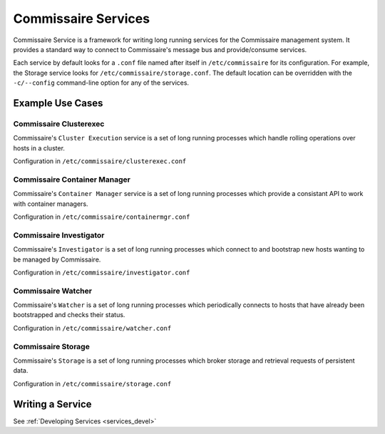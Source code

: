.. _commissaire_services:

Commissaire Services
====================

Commissaire Service is a framework for writing long running services for the
Commissaire management system. It provides a standard way to connect to
Commissaire's message bus and provide/consume services.

Each service by default looks for a ``.conf`` file named after itself
in ``/etc/commissaire`` for its configuration.  For example, the Storage
service looks for ``/etc/commissaire/storage.conf``.  The default location
can be overridden with the ``-c/--config`` command-line option for any of
the services.


Example Use Cases
-----------------

Commissaire Clusterexec
```````````````````````
Commissaire's ``Cluster Execution`` service is a set of long running processes
which handle rolling operations over hosts in a cluster.

Configuration in ``/etc/commissaire/clusterexec.conf``

Commissaire Container Manager
``````````````````````````````
Commissaire's ``Container Manager`` service is a set of long running processes
which provide a consistant API to work with container managers.

Configuration in ``/etc/commissaire/containermgr.conf``

Commissaire Investigator
````````````````````````
Commissaire's ``Investigator`` is a set of long running processes which
connect to and bootstrap new hosts wanting to be managed by Commissaire.

Configuration in ``/etc/commissaire/investigator.conf``

Commissaire Watcher
```````````````````
Commissaire's ``Watcher`` is a set of long running processes which periodically
connects to hosts that have already been bootstrapped and checks their status.

Configuration in ``/etc/commissaire/watcher.conf``

Commissaire Storage
```````````````````
Commissaire's ``Storage`` is a set of long running processes which broker
storage and retrieval requests of persistent data.

Configuration in ``/etc/commissaire/storage.conf``




Writing a Service
-----------------
See :ref:`Developing Services <services_devel>`

